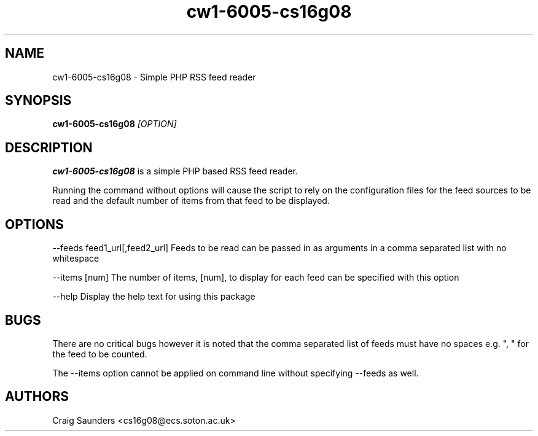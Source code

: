 .TH cw1-6005-cs16g08 1 "20 Feb 2012" "v1.1"
.SH NAME
cw1-6005-cs16g08 - Simple PHP RSS feed reader
.SH SYNOPSIS
.B cw1-6005-cs16g08
.I [OPTION]
.SH DESCRIPTION
.B cw1-6005-cs16g08
is a simple PHP based RSS feed reader.

Running the command without options will cause the script to rely on the configuration files for the feed sources to be read and the default number of items from that feed to be displayed.
.SH OPTIONS
--feeds feed1_url[,feed2_url]
Feeds to be read can be passed in as arguments in a comma separated list with no whitespace

--items [num]
The number of items, [num], to display for each feed can be specified with this option


--help
Display the help text for using this package
.SH BUGS

There are no critical bugs however it is noted that the comma separated list of feeds must have no spaces e.g. ", " for the feed to be counted.

The --items option cannot be applied on command line without specifying --feeds as well.

.SH AUTHORS
Craig Saunders <cs16g08@ecs.soton.ac.uk>
